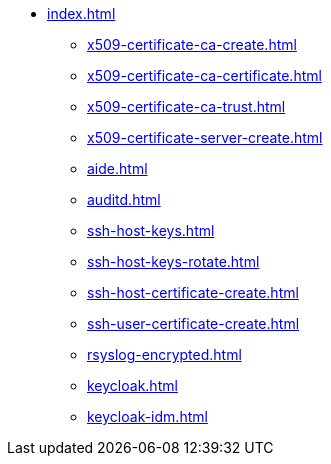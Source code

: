 * xref:index.adoc[]
** xref:x509-certificate-ca-create.adoc[]
** xref:x509-certificate-ca-certificate.adoc[]
** xref:x509-certificate-ca-trust.adoc[]
** xref:x509-certificate-server-create.adoc[]
** xref:aide.adoc[]
** xref:auditd.adoc[]
** xref:ssh-host-keys.adoc[]
** xref:ssh-host-keys-rotate.adoc[]
** xref:ssh-host-certificate-create.adoc[]
** xref:ssh-user-certificate-create.adoc[]
** xref:rsyslog-encrypted.adoc[]
** xref:keycloak.adoc[]
** xref:keycloak-idm.adoc[]

